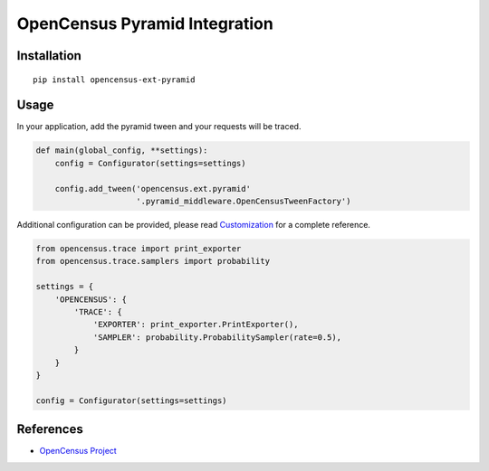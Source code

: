 OpenCensus Pyramid Integration
============================================================================

|pypi|

.. |pypi| image:: https://badge.fury.io/py/opencensus-ext-pyramid.svg
   :target: https://pypi.org/project/opencensus-ext-pyramid/

Installation
------------

::

    pip install opencensus-ext-pyramid

Usage
-----

In your application, add the pyramid tween and your requests will be
traced.

.. code:: python

    def main(global_config, **settings):
        config = Configurator(settings=settings)

        config.add_tween('opencensus.ext.pyramid'
                         '.pyramid_middleware.OpenCensusTweenFactory')

Additional configuration can be provided, please read
`Customization <https://github.com/census-instrumentation/opencensus-python#customization>`_
for a complete reference.

.. code:: python

    from opencensus.trace import print_exporter
    from opencensus.trace.samplers import probability

    settings = {
        'OPENCENSUS': {
            'TRACE': {
                'EXPORTER': print_exporter.PrintExporter(),
                'SAMPLER': probability.ProbabilitySampler(rate=0.5),
            }
        }
    }

    config = Configurator(settings=settings)

References
----------

* `OpenCensus Project <https://opencensus.io/>`_
